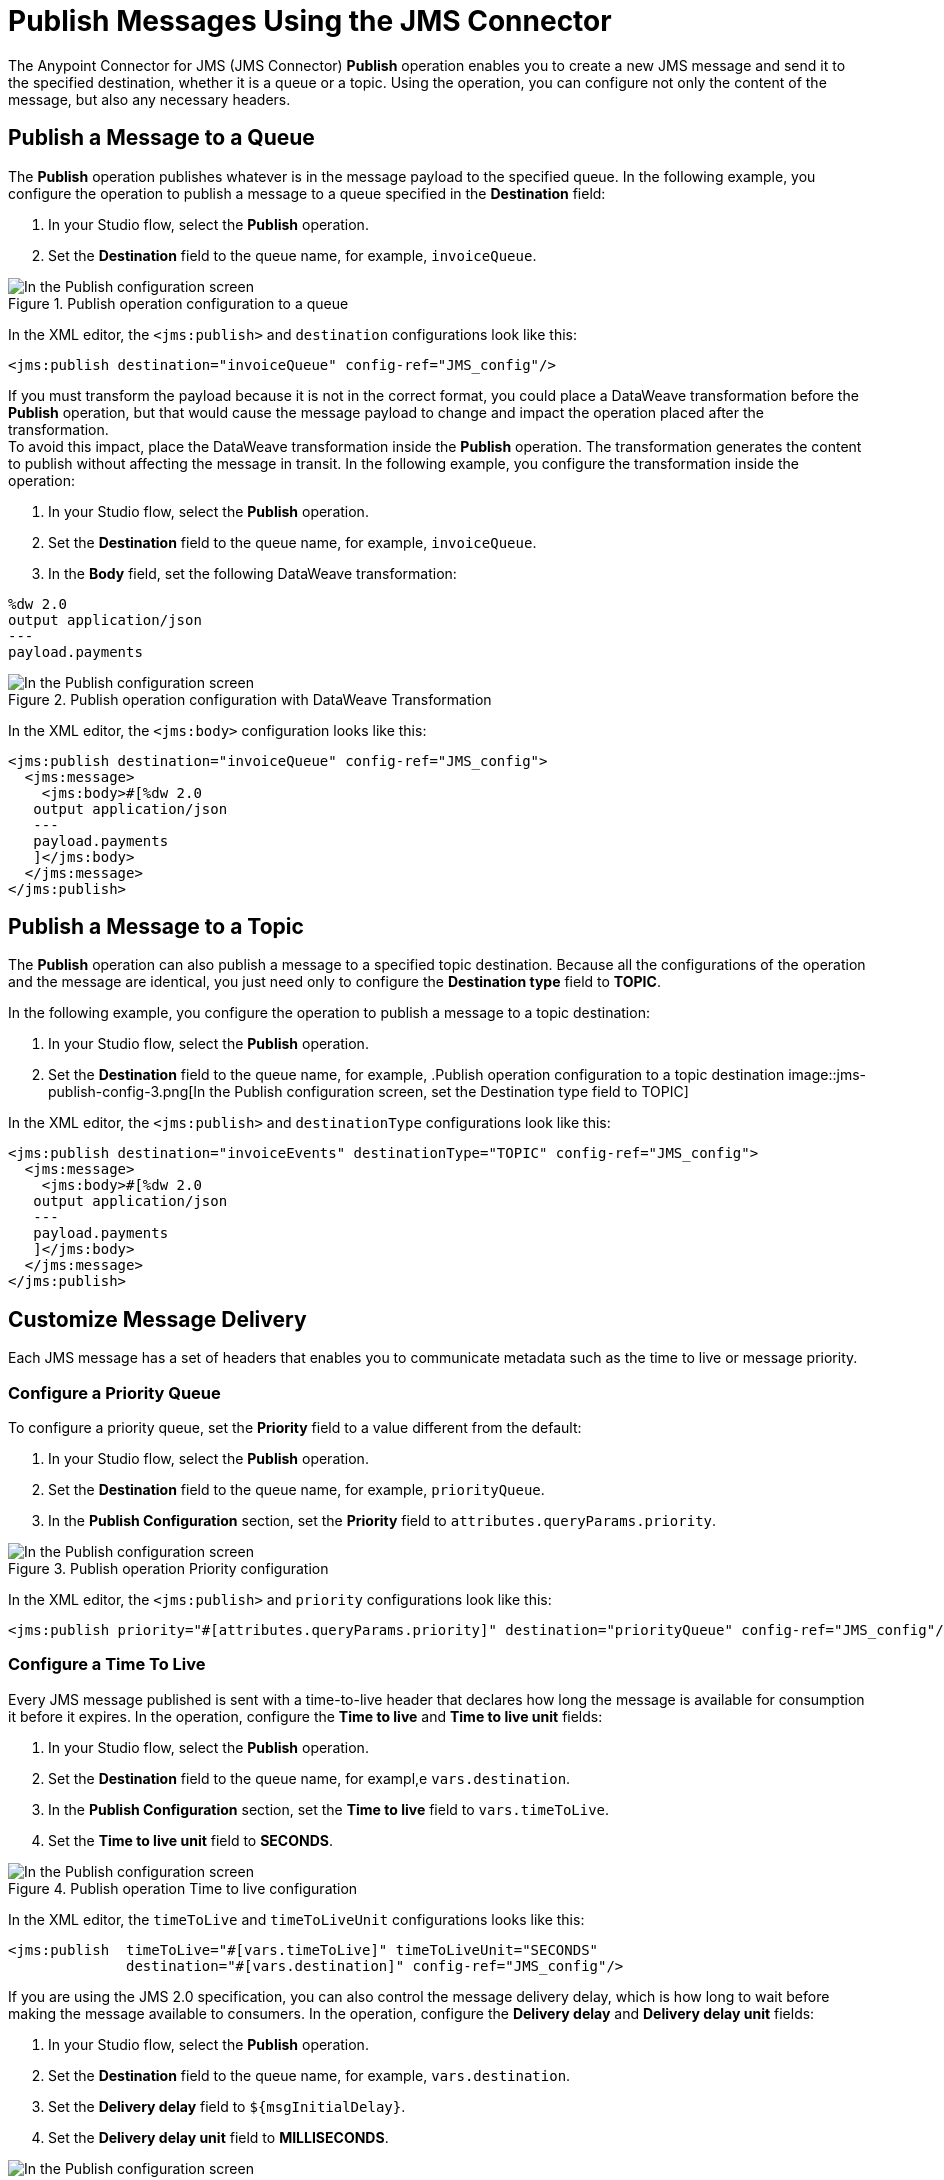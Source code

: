 = Publish Messages Using the JMS Connector
:keywords: jms, connector, publish
:page-aliases: connectors::jms/jms-publish.adoc

The Anypoint Connector for JMS (JMS Connector) *Publish* operation enables you to create a new JMS message and send it to the specified destination, whether it is a queue or a topic. Using the operation, you can configure not only the content of the message, but also any necessary headers.

== Publish a Message to a Queue

The *Publish* operation publishes whatever is in the message payload to the specified queue. In the following example, you configure the operation to publish a message to a queue specified in the *Destination* field:

. In your Studio flow, select the *Publish* operation.
. Set the *Destination* field to the queue name, for example, `invoiceQueue`.

.Publish operation configuration to a queue
image::jms-publish-config-1.png[In the Publish configuration screen, set the Destination field to the name of the Destination where the message is sent]

In the XML editor, the `<jms:publish>` and `destination` configurations look like this:

[source,xml,linenums]
----
<jms:publish destination="invoiceQueue" config-ref="JMS_config"/>
----

If you must transform the payload because it is not in the correct format, you could place a DataWeave transformation before the *Publish* operation, but that would cause the message payload to change and impact the operation placed after the transformation. +
To avoid this impact, place the DataWeave transformation inside the *Publish* operation. The transformation generates the content to publish without affecting the message in transit. In the following example, you configure the transformation inside the operation:

. In your Studio flow, select the *Publish* operation.
. Set the *Destination* field to the queue name, for example, `invoiceQueue`.
. In the *Body* field, set the following DataWeave transformation:

[source,DataWeave,linenums]
----
%dw 2.0
output application/json
---
payload.payments
----

.Publish operation configuration with DataWeave Transformation
image::jms-publish-config-2.png[In the Publish configuration screen, place the DataWeave transformation inside the Body field]

In the XML editor, the `<jms:body>` configuration looks like this:

[source,xml,linenums]
----
<jms:publish destination="invoiceQueue" config-ref="JMS_config">
  <jms:message>
    <jms:body>#[%dw 2.0
   output application/json
   ---
   payload.payments
   ]</jms:body>
  </jms:message>
</jms:publish>
----

== Publish a Message to a Topic

The *Publish* operation can also publish a message to a specified topic destination. Because all the configurations of the operation and the message are identical, you just need only to configure the *Destination type* field to *TOPIC*.

In the following example, you configure the operation to publish a message to a topic destination:

. In your Studio flow, select the *Publish* operation.
. Set the *Destination* field to the queue name, for example,
.Publish operation configuration to a topic destination
image::jms-publish-config-3.png[In the Publish configuration screen, set the Destination type field to TOPIC]

In the XML editor, the `<jms:publish>` and `destinationType` configurations look like this:

[source,xml,linenums]
----
<jms:publish destination="invoiceEvents" destinationType="TOPIC" config-ref="JMS_config">
  <jms:message>
    <jms:body>#[%dw 2.0
   output application/json
   ---
   payload.payments
   ]</jms:body>
  </jms:message>
</jms:publish>
----

== Customize Message Delivery

Each JMS message has a set of headers that enables you to communicate metadata such as the time to live or message priority.

=== Configure a Priority Queue

To configure a priority queue, set the *Priority* field to a value different from the default:

. In your Studio flow, select the *Publish* operation.
. Set the *Destination* field to the queue name, for example, `priorityQueue`.
. In the *Publish Configuration* section, set the *Priority* field to `attributes.queryParams.priority`.

.Publish operation Priority configuration
image::jms-publish-config-4.png[In the Publish configuration screen, set a value in the Priority field]

In the XML editor, the `<jms:publish>` and `priority` configurations look like this:

[source,xml,linenums]
----
<jms:publish priority="#[attributes.queryParams.priority]" destination="priorityQueue" config-ref="JMS_config"/>
----

=== Configure a Time To Live

Every JMS message published is sent with a time-to-live header that declares how long the message is available for consumption it before it expires. In the operation, configure the *Time to live* and *Time to live unit* fields:

. In your Studio flow, select the *Publish* operation.
. Set the *Destination* field to the queue name, for exampl,e `vars.destination`.
. In the *Publish Configuration* section, set the *Time to live* field to `vars.timeToLive`.
. Set the *Time to live unit* field to *SECONDS*.

.Publish operation Time to live configuration
image::jms-publish-config-5.png[In the Publish configuration screen, set a value for the Time to live field, and set the Time to live unit to SECONDS]

In the XML editor, the `timeToLive` and `timeToLiveUnit` configurations looks like this:


[source,xml,linenums]
----
<jms:publish  timeToLive="#[vars.timeToLive]" timeToLiveUnit="SECONDS"
              destination="#[vars.destination]" config-ref="JMS_config"/>
----

If you are using the JMS 2.0 specification, you can also control the message delivery delay, which is how long to wait before making the message available to consumers. In the operation, configure the *Delivery delay* and *Delivery delay unit* fields:

. In your Studio flow, select the *Publish* operation.
. Set the *Destination* field to the queue name, for example, `vars.destination`.
. Set the *Delivery delay* field to `${msgInitialDelay}`.
. Set the *Delivery delay unit* field to *MILLISECONDS*.

.Publish operation Delivery Delay configuration
image::jms-publish-config-6.png[In the Publish configuration screen, set a value for the Delivery Delay field, and set the Delivery Delay Unit field to MILLISECONDS]

In the XML editor, the `deliveryDelay` and `deliveryDelayUnit` configurations look like this:

[source,xml,linenums]
----
<jms:publish  deliveryDelay="${msgInitialDelay}" deliveryDelayUnit="MILLISECONDS"
              destination="#[vars.destination]" config-ref="JMS_config"/>
----


== Configure a Reply Destination

When you require an asynchronous reply to the sent message, the *Publish* operation enables you to declare any reply-to destination in the *Reply to* field. The reply destination is communicated as a JMS header to the consumer of the message.

In the following example, you configure the reply-to destination:

. In your Studio flow, select the *Publish* operation.
. Set the *Destination* field to the queue name, for example, `vars.destination`.
. Set the *Reply to* field to *Edit inline*.
. Set the *Destination name* field to `${completionEventsDestination}`.
. Set the *Destination type* field to *TOPIC*.

.Publish operation Reply To configuration
image::jms-publish-config-7.png[In the Publish configuration screen, set the Reply To to Edit inline, set a name for the Destination name field, and set the Destination type field to TOPIC]

In the XML editor, the `<jms:reply-to>`, `destination` and `destinationType` configurations look like this:

[source,xml,linenums]
----
<jms:publish config-ref="JMS_config" destination="#[vars.invoiceProcessorDestination]">
    <jms:message>
        <jms:reply-to destination="${completionEventsDestination}" destinationType="TOPIC"/>
    </jms:message>
</jms:publish>
----

== Configure the Correlation ID

The *Publish* operation enables you to configure a correlation ID for the outgoing message in the *Correlation ID* field.

First you must configure whether you want to send the correlation ID when publishing the message. If so, configure the *Send correlation id* field to any of the following options:

* *ALWAYS* +
Always sends the header
 * *NEVER* +
Never sends the header
 * *AUTO* +
The default value, which uses the application configuration

Then you can either use the correlation ID of the event that is sending the message, or you can configure your own custom correlation ID in the message builder:

. In your Studio flow, select the *Publish* operation.
. Set the *Destination* field to the queue name, for example, `attributes.headers.replyTo.destination`.
. Set the *Send correlation id* field to *ALWAYS*.
. Set the *Correlation ID* field to `attributes.headers.correlationId`.

.Publish operation Correlation ID configuration
image::jms-publish-config-8.png[In the Publish configuration screen, set the Send correlation ID field to ALWAYS, and set the correlation ID field to your custom value]

In the XML editor, the `endCorrelationId` and `correlationId` configurations look like this:

[source,xml,linenums]
----
<jms:publish config-ref="JMS_config" sendCorrelationId="ALWAYS" destination="#[attributes.headers.replyTo.destination]">
    <jms:message correlationId="#[attributes.headers.correlationId]"/>
</jms:publish>
----

== Configure Message Properties

Use properties in your JMS message to do things like establishing compatibility with other messaging systems or creating custom message selectors
Some of these properties are well-known JMS standards, but others depend on the implementation or custom user configurations. The *Publish* operation enables you to configure all these properties directly in the message.

=== Configure User Properties

Whenever you must set a property for an outgoing message, configure the *Properties* field in the message and perform an inline declaration of a map using DataWeave:

. In your Studio flow, select the *Publish* operation.
. Set the *Destination* field to the queue name, for example, `${bridgeDestination}`.
. Set the *Destination type* field to *TOPIC*.
. Set the *Body* field to `"bridged_" ++ payload`.
. Set the *Properties* field to the following DataWeave code:

[source,DataWeave,linenums]
----
{
    AUTH_TYPE: 'jwt',
    AUTH_TOKEN: attributes.queryParams.token
}
----

.Publish operation Properties configuration
image::jms-publish-config-9.png[In the Publish configuration screen, set the Body and Properties field]

In the XML editor, the `<jms:body>` and `<jms:properties>` configurations look like this:

[source,xml,linenums]
----
<jms:publish config-ref="JMS_config" destination="${bridgeDestination}" destinationType="TOPIC">
    <jms:message>
        <jms:body>#["bridged_" ++ payload]</jms:body>
        <jms:properties>#[{
            AUTH_TYPE: 'jwt',
            AUTH_TOKEN: attributes.queryParams.token
        }]</jms:properties>
    </jms:message>
</jms:publish>
----

=== Configure JMSX Properties

The JMS spec includes JMSX properties, a set well-known properties that contain metadata about the message. In the following example, you configure these properties in the *JMSX Properties* field of the message:

. In your Studio flow, select the *Publish* operation.
. Set the *Destination* field to the queue name, for example, `${bridgeDestination}`.
. Set the *Destination type* field to *TOPIC*.
. Set the *Body* field to `"bridged_" ++ payload`.
. Set the *JMSX Properties* field to *Edit inline*.
. Set the *Jmsx group id* field to `vars.currentGroup`.
. Set the *Jmsx user id* field to `${username}`.

.Publish operation JMSX Properties configuration
image::jms-publish-config-10.png[In the Publish configuration screen, set the JMSX Properties field to Edit Inline and set the Jmsx group id and Jmsx user id fields]

In the XML editor, the `<jms:jmsx-properties>`, `jmsxGroupID` and `jmsxUserID` configurations look like this:

[source,xml,linenums]
----
<jms:publish config-ref="JMS_config" destination="${bridgeDestination}" destinationType="TOPIC">
    <jms:message>
        <jms:body>#["bridged_" ++ payload]</jms:body>
        <jms:jmsx-properties jmsxGroupID="#[vars.currentGroup]" jmsxUserID="${username}"/>
    </jms:message>
</jms:publish>
----

== See Also

xref:jms-publish-consume.adoc[Publish Messages and Consume Replies]
